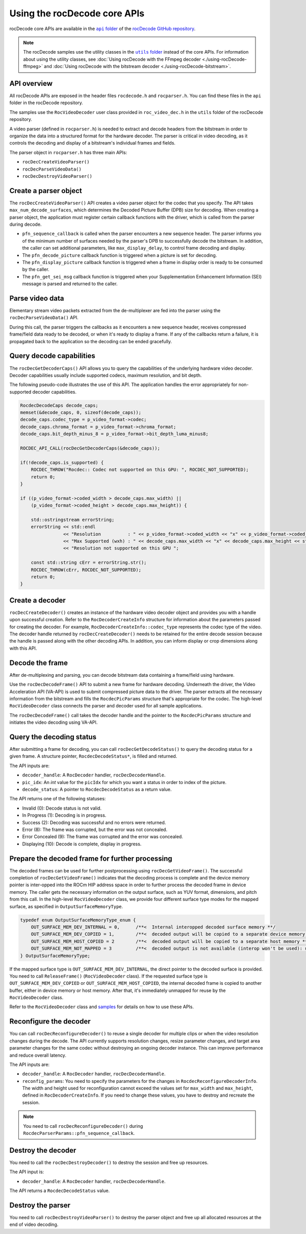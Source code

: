 .. meta::
  :description: Using rocDecode
  :keywords: parse video, parse, decode, video decoder, video decoding, rocDecode, core APIs, AMD, ROCm

********************************************************************
Using the rocDecode core APIs
********************************************************************

rocDecode core APIs are available in the |apifolder|_ of the `rocDecode GitHub repository <https://github.com/ROCm/rocDecode>`_. 

.. note::

  The rocDecode samples use the utility classes in the |utilsfolder|_ instead of the core APIs. For information about using the utility classes, see :doc:`Using rocDecode with the FFmpeg decoder <./using-rocDecode-ffmpeg>` and :doc:`Using rocDecode with the bitstream decoder <./using-rocDecode-bitstream>`.


API overview
====================================================

All rocDecode APIs are exposed in the header files ``rocdecode.h`` and ``rocparser.h``. You can find
these files in the ``api`` folder in the rocDecode repository.

The samples use the ``RocVideoDecoder`` user class provided in ``roc_video_dec.h`` in the ``utils`` folder
of the rocDecode repository.

A video parser (defined in ``rocparser.h``) is needed to extract and decode headers from the bitstream
in order to organize the data into a structured format for the hardware decoder. The parser is critical in
video decoding, as it controls the decoding and display of a bitstream's individual frames and fields.

The parser object in ``rocparser.h`` has three main APIs:

* ``rocDecCreateVideoParser()``
* ``rocDecParseVideoData()``
* ``rocDecDestroyVideoParser()``

Create a parser object
====================================================

The ``rocDecCreateVideoParser()`` API creates a video parser object for the codec that you specify. The
API takes ``max_num_decode_surfaces``, which determines the Decoded Picture Buffer (DPB) size for
decoding. When creating a parser object, the application must register certain callback functions with
the driver, which is called from the parser during decode.


* ``pfn_sequence_callback`` is called when the parser encounters a new sequence header. The parser
  informs you of the minimum number of surfaces needed by the parser's DPB to successfully decode
  the bitstream. In addition, the caller can set additional parameters, like ``max_display_delay``, to
  control frame decoding and display.

* The ``pfn_decode_picture`` callback function is triggered when a picture is set for decoding.

* The ``pfn_display_picture`` callback function is triggered when a frame in display order is ready to be
  consumed by the caller.

* The ``pfn_get_sei_msg`` callback function is triggered when your Supplementation Enhancement
  Information (SEI) message is parsed and returned to the caller.


Parse video data
====================================================

Elementary stream video packets extracted from the de-multiplexer are fed into the parser using the
``rocDecParseVideoData()`` API.

During this call, the parser triggers the callbacks as it encounters a new sequence header, receives
compressed frame/field data ready to be decoded, or when it's ready to display a frame. If any of the
callbacks return a failure, it is propagated back to the application so the decoding can be ended
gracefully.

Query decode capabilities
====================================================

The ``rocDecGetDecoderCaps()`` API allows you to query the capabilities of the underlying hardware
video decoder. Decoder capabilities usually include supported codecs, maximum resolution, and
bit depth.


The following pseudo-code illustrates the use of this API. The application handles the error
appropriately for non-supported decoder capabilities.

.. code:: cpp

    RocdecDecodeCaps decode_caps;
    memset(&decode_caps, 0, sizeof(decode_caps));
    decode_caps.codec_type = p_video_format->codec;
    decode_caps.chroma_format = p_video_format->chroma_format;
    decode_caps.bit_depth_minus_8 = p_video_format->bit_depth_luma_minus8;

    ROCDEC_API_CALL(rocDecGetDecoderCaps(&decode_caps));

    if(!decode_caps.is_supported) {
        ROCDEC_THROW("Rocdec:: Codec not supported on this GPU: ", ROCDEC_NOT_SUPPORTED);
        return 0;
    }

    if ((p_video_format->coded_width > decode_caps.max_width) ||
        (p_video_format->coded_height > decode_caps.max_height)) {

        std::ostringstream errorString;
        errorString << std::endl
                    << "Resolution          : " << p_video_format->coded_width << "x" << p_video_format->coded_height << std::endl
                    << "Max Supported (wxh) : " << decode_caps.max_width << "x" << decode_caps.max_height << std::endl
                    << "Resolution not supported on this GPU ";

        const std::string cErr = errorString.str();
        ROCDEC_THROW(cErr, ROCDEC_NOT_SUPPORTED);
        return 0;
    }

Create a decoder
====================================================

``rocDecCreateDecoder()`` creates an instance of the hardware video decoder object and provides you
with a handle upon successful creation. Refer to the ``RocDecoderCreateInfo`` structure for information
about the parameters passed for creating the decoder. For example,
``RocDecoderCreateInfo::codec_type`` represents the codec type of the video. The decoder handle
returned by ``rocDecCreateDecoder()`` needs to be retained for the entire decode session because the
handle is passed along with the other decoding APIs. In addition, you can inform display or crop
dimensions along with this API.

Decode the frame
====================================================

After de-multiplexing and parsing, you can decode bitstream data containing a frame/field using
hardware.

Use the ``rocDecDecodeFrame()`` API to submit a new frame for hardware decoding. Underneath the
driver, the Video Acceleration API (VA-API) is used to submit compressed picture data to the driver.
The parser extracts all the necessary information from the bitstream and fills the ``RocdecPicParams``
structure that's appropriate for the codec. The high-level ``RocVideoDecoder`` class connects the parser
and decoder used for all sample applications.

The ``rocDecDecodeFrame()`` call takes the decoder handle and the pointer to the ``RocdecPicParams``
structure and initiates the video decoding using VA-API.

Query the decoding status
====================================================

After submitting a frame for decoding, you can call ``rocDecGetDecodeStatus()`` to query the decoding
status for a given frame. A structure pointer, ``RocdecDecodeStatus*``, is filled and returned.

The API inputs are:

* ``decoder_handle``: A ``RocDecoder`` handler, ``rocDecDecoderHandle``.
* ``pic_idx``: An `int` value for the ``picIdx`` for which you want a status in order to index of the picture.
* ``decode_status``: A pointer to ``RocdecDecodeStatus`` as a return value.

The API returns one of the following statuses:

* Invalid (0): Decode status is not valid.
* In Progress (1): Decoding is in progress.
* Success (2): Decoding was successful and no errors were returned.
* Error (8): The frame was corrupted, but the error was not concealed.
* Error Concealed (9): The frame was corrupted and the error was concealed.
* Displaying (10): Decode is complete, display in progress.

Prepare the decoded frame for further processing
====================================================

The decoded frames can be used for further postprocessing using ``rocDecGetVideoFrame()``. The
successful completion of ``rocDecGetVideoFrame()`` indicates that the decoding process is complete and
the device memory pointer is inter-opped into the ROCm HIP address space in order to further process
the decoded frame in device memory. The caller gets the necessary information on the output surface,
such as YUV format, dimensions, and pitch from this call. In the high-level ``RocVideoDecoder`` class, we
provide four different surface type modes for the mapped surface, as specified in
``OutputSurfaceMemoryType``.

.. code:: cpp

    typedef enum OutputSurfaceMemoryType_enum {
        OUT_SURFACE_MEM_DEV_INTERNAL = 0,      /**<  Internal interopped decoded surface memory **/
        OUT_SURFACE_MEM_DEV_COPIED = 1,        /**<  decoded output will be copied to a separate device memory **/
        OUT_SURFACE_MEM_HOST_COPIED = 2        /**<  decoded output will be copied to a separate host memory **/
        OUT_SURFACE_MEM_NOT_MAPPED = 3         /**<  decoded output is not available (interop won't be used): useful for decode only performance app*/
    } OutputSurfaceMemoryType;


If the mapped surface type is ``OUT_SURFACE_MEM_DEV_INTERNAL``, the direct pointer to the decoded
surface is provided. You need to call ``ReleaseFrame()`` (``RocVideoDecoder`` class). If the requested surface
type is ``OUT_SURFACE_MEM_DEV_COPIED`` or ``OUT_SURFACE_MEM_HOST_COPIED``, the internal
decoded frame is copied to another buffer, either in device memory or host memory. After that, it's
immediately unmapped for reuse by the ``RocVideoDecoder`` class.

Refer to the ``RocVideoDecoder`` class and
`samples <https://github.com/ROCm/rocDecode/tree/develop/samples>`_ for details on how to use
these APIs.

Reconfigure the decoder
====================================================

You can call ``rocDecReconfigureDecoder()`` to reuse a single decoder for multiple clips or when the
video resolution changes during the decode. The API currently supports resolution changes, resize
parameter changes, and target area parameter changes for the same codec without destroying an
ongoing decoder instance. This can improve performance and reduce overall latency.

The API inputs are:

* ``decoder_handle``: A ``RocDecoder`` handler, ``rocDecDecoderHandle``.
* ``reconfig_params``: You need to specify the parameters for the changes in
  ``RocdecReconfigureDecoderInfo``. The width and height used for reconfiguration cannot exceed the
  values set for ``max_width`` and ``max_height``, defined in ``RocDecoderCreateInfo``. If you need to
  change these values, you have to destroy and recreate the session.

.. note::

  You need to call ``rocDecReconfigureDecoder()`` during ``RocdecParserParams::pfn_sequence_callback``.

Destroy the decoder
====================================================

You need to call the ``rocDecDestroyDecoder()`` to destroy the session and free up resources.

The API input is:

* ``decoder_handle``: A ``RocDecoder`` handler, ``rocDecDecoderHandle``.

The API returns a ``RocdecDecodeStatus`` value.

Destroy the parser
====================================================

You need to call ``rocDecDestroyVideoParser()`` to destroy the parser object and free up all allocated
resources at the end of video decoding.


.. |apifolder| replace:: ``api`` folder
.. _apifolder: https://github.com/ROCm/rocDecode/tree/develop/api

.. |utilsfolder| replace:: ``utils`` folder
.. _utilsfolder: https://github.com/ROCm/rocDecode/tree/develop/utils
